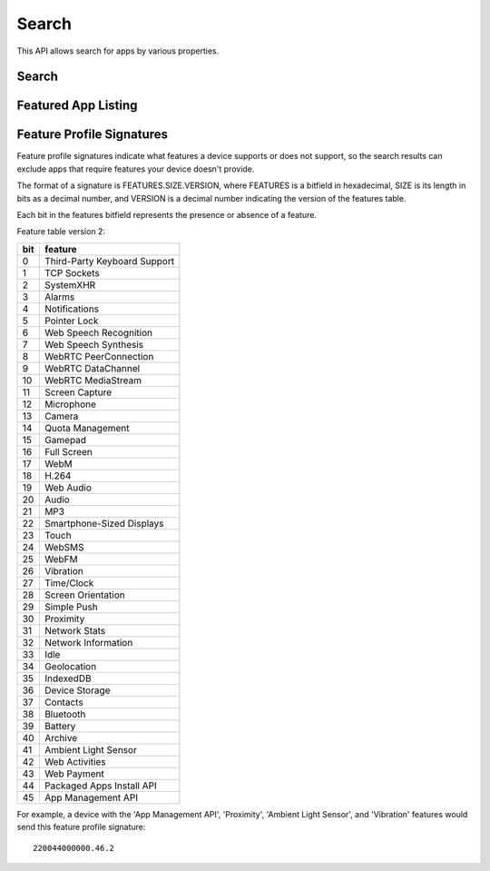 .. _search:

======
Search
======

This API allows search for apps by various properties.

.. _search-api:

Search
======

.. http:get:: /api/v1/apps/search/

    **Request**

    :param optional q: The query string to search for.
    :type q: string
    :param optional cat: The category slug or ID to filter by. Use the
        category API to find the ids of the categories.
    :type cat: int|string
    :param optional device: Filters by supported device. One of 'desktop',
        'mobile', 'tablet', or 'firefoxos'.
    :type device: string
    :param optional dev: Enables filtering by device profile if either
                         'firefoxos' or 'android'.
    :type dev: string
    :param optional pro: A :ref:`feature profile <feature-profile-label>`
                         describing the features to filter by.
    :type pro: string
    :param optional premium_types: Filters by whether the app is free or
        premium or has in-app purchasing. Any of 'free', 'free-inapp',
        'premium', 'premium-inapp', or 'other'.
    :type premium_types: string
    :param optional type: Filters by type of add-on. One of 'app' or
        'theme'.
    :type type: string
    :param optional app_types: Filters by types of web apps. Any of 'hosted',
        'packaged', or 'privileged'.
    :type app_types: string
    :param optional manifest_url: Filters by manifest URL. Requires an
        exact match and should only return a single result if a match is
        found.
    :type manifest_url: string
    :param optional offline: Filters by whether the app works offline or not.
        'True' to show offline-capable apps; 'False' to show apps requiring
        online support; any other value will show all apps unfiltered by
        offline support.
    :type offline: string
    :param optional languages: Filters apps by a supported language. Language
        codes should be provided in ISO 639-1 format, using a comma-separated
        list if supplying multiple languages.
    :type languages: string
    :param optional region: Filters apps by a supported region. A region
        code should be provided in ISO 3166 format (e.g., `pl`). If not
        provided, the region is automatically detected via requesting IP
        address. To disable automatic region detection, `None` may be passed;
        authentication and one of the 'Regions:BypassFilters' permission or
        curator-level access to a collection are required to do so.
    :type region: string
    :param optional sort: The fields to sort by. One or more of 'downloads', 'rating',
        'price', 'created', separated by commas. Sorts by relevance by default.
    :type sort: string

    **Response**

    :param meta: :ref:`meta-response-label`.
    :type meta: object
    :param objects: A :ref:`listing <objects-response-label>` of
        :ref:`apps <app-response-label>`, with the following additional
        fields:
    :type objects: array


    .. code-block:: json

        {
            "absolute_url": https://marketplace.firefox.com/app/my-app/",
        }

    :status 200: successfully completed.

Featured App Listing
====================

.. http:get::  /api/v1/fireplace/search/featured/

    **Request**

    Accepts the same parameters and returns the same objects as the
    normal search interface: :ref:`search-api`.  Includes 'featured'
    list of apps, listing featured apps for the requested category, if
    any. When no category is specified, frontpage featured apps are
    listed.

    **Response**:

    :param collections: A list of collections for the requested
        category/region/carrier set, if any
    :type collections: array
    :param featured: A list of :ref:`apps <app-response-label>` featured
        for the requested category/region/carrier set, if any
    :type featured: array
    :param meta: :ref:`meta-response-label`.
    :type meta: object
    :param objects: A :ref:`listing <objects-response-label>` of
        :ref:`apps <app-response-label>` satisfying the search parameters.
    :type objects: array
    :param operator: A list of apps in the operator shelf for the requested
        category/region/carrier set, if any
    :type operator: array
    :status 200: successfully completed.

    The different types of collections returned are filtered using the same
    parameters as :ref:`rocketfuel <rocketfuel>` listing API, using the same
    :ref:`fallback mechanism <rocketfuel-fallback>` if no results are found
    with the filters specified.

    However, because there are 3 separate types of collections returned,
    you can have 3 different fallbacks. Therefore, instead of returning one
    single `API-Fallback` header, the HTTP response will contain up to 3
    separate headers: `API-Fallback-collections`, `API-Fallback-featured` and
    `API-Fallback-operator`. Their content is identical to the `API-Fallback`
    header returned in rocketfuel listing API.

.. _feature-profile-label:

Feature Profile Signatures
==========================

Feature profile signatures indicate what features a device supports or
does not support, so the search results can exclude apps that require
features your device doesn't provide.

The format of a signature is FEATURES.SIZE.VERSION, where FEATURES is
a bitfield in hexadecimal, SIZE is its length in bits as a decimal
number, and VERSION is a decimal number indicating the version of the
features table.

Each bit in the features bitfield represents the presence or absence
of a feature.

Feature table version 2:

=====  ============================
  bit   feature
=====  ============================
    0   Third-Party Keyboard Support
    1   TCP Sockets
    2   SystemXHR
    3   Alarms
    4   Notifications
    5   Pointer Lock
    6   Web Speech Recognition
    7   Web Speech Synthesis
    8   WebRTC PeerConnection
    9   WebRTC DataChannel
   10   WebRTC MediaStream
   11   Screen Capture
   12   Microphone
   13   Camera
   14   Quota Management
   15   Gamepad
   16   Full Screen
   17   WebM
   18   H.264
   19   Web Audio
   20   Audio
   21   MP3
   22   Smartphone-Sized Displays
   23   Touch
   24   WebSMS
   25   WebFM
   26   Vibration
   27   Time/Clock
   28   Screen Orientation
   29   Simple Push
   30   Proximity
   31   Network Stats
   32   Network Information
   33   Idle
   34   Geolocation
   35   IndexedDB
   36   Device Storage
   37   Contacts
   38   Bluetooth
   39   Battery
   40   Archive
   41   Ambient Light Sensor
   42   Web Activities
   43   Web Payment
   44   Packaged Apps Install API
   45   App Management API
=====  ============================


For example, a device with the 'App Management API', 'Proximity',
'Ambient Light Sensor', and 'Vibration' features would send this
feature profile signature::

    220044000000.46.2

